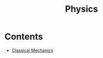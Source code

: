 :PROPERTIES:
:ID:       ccfae664-fa73-42c9-91e0-05f63701e762
:END:
#+title: Physics
#+filetags: :MOC:

* Contents
- [[id:7f94b93b-7f00-4618-a580-043da3a05eac][Classical Mechanics]]
